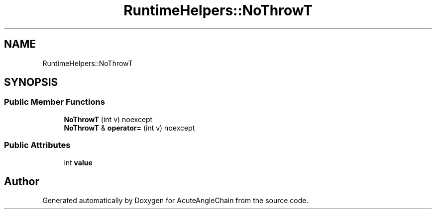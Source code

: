 .TH "RuntimeHelpers::NoThrowT" 3 "Sun Jun 3 2018" "AcuteAngleChain" \" -*- nroff -*-
.ad l
.nh
.SH NAME
RuntimeHelpers::NoThrowT
.SH SYNOPSIS
.br
.PP
.SS "Public Member Functions"

.in +1c
.ti -1c
.RI "\fBNoThrowT\fP (int v) noexcept"
.br
.ti -1c
.RI "\fBNoThrowT\fP & \fBoperator=\fP (int v) noexcept"
.br
.in -1c
.SS "Public Attributes"

.in +1c
.ti -1c
.RI "int \fBvalue\fP"
.br
.in -1c

.SH "Author"
.PP 
Generated automatically by Doxygen for AcuteAngleChain from the source code\&.

